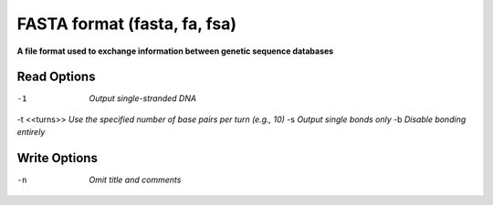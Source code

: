 .. _FASTA_format:

FASTA format (fasta, fa, fsa)
=============================

**A file format used to exchange information between genetic sequence databases**




Read Options
~~~~~~~~~~~~ 

-1  *Output single-stranded DNA*
-t <<turns>>  *Use the specified number of base pairs per turn (e.g., 10)*
-s  *Output single bonds only*
-b  *Disable bonding entirely*


Write Options
~~~~~~~~~~~~~ 

-n  *Omit title and comments*

